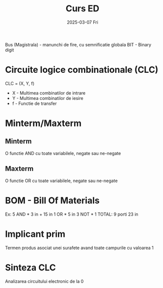 #+TITLE: Curs ED
#+DATE: 2025-03-07 Fri

Bus (Magistrala) - manunchi de fire, cu semnificatie globala
BIT - Binary digit

* Circuite logice combinationale (CLC)
CLC = (X, Y, f)
+ X - Multimea combinatilor de intrare
+ Y - Multimea combinatilor de iesire
+ f - Functie de transfer


* Minterm/Maxterm
** Minterm
O functie AND cu toate variabilele, negate sau ne-negate
** Maxterm
O functie OR cu toate variabilele, negate sau ne-negate

* BOM - Bill Of Materials
Ex:     5 AND * 3 in + 15 in
        1 OR  * 5 in
        3 NOT * 1
TOTAL:  9 porti 23 in

* Implicant prim
Termen produs asociat unei surafete avand toate campurile cu valoarea 1

* Sinteza CLC
Analizarea circuitului electronic de la 0
